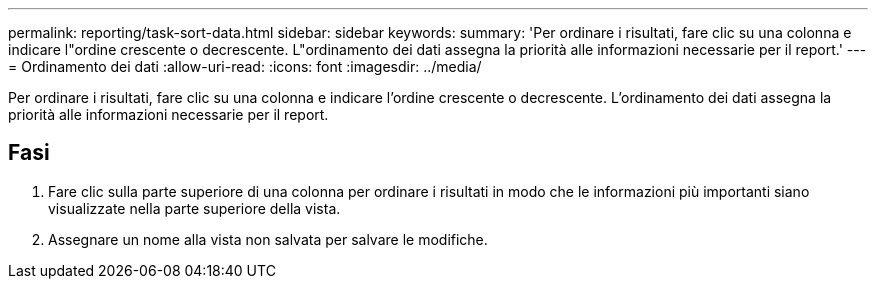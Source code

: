 ---
permalink: reporting/task-sort-data.html 
sidebar: sidebar 
keywords:  
summary: 'Per ordinare i risultati, fare clic su una colonna e indicare l"ordine crescente o decrescente. L"ordinamento dei dati assegna la priorità alle informazioni necessarie per il report.' 
---
= Ordinamento dei dati
:allow-uri-read: 
:icons: font
:imagesdir: ../media/


[role="lead"]
Per ordinare i risultati, fare clic su una colonna e indicare l'ordine crescente o decrescente. L'ordinamento dei dati assegna la priorità alle informazioni necessarie per il report.



== Fasi

. Fare clic sulla parte superiore di una colonna per ordinare i risultati in modo che le informazioni più importanti siano visualizzate nella parte superiore della vista.
. Assegnare un nome alla vista non salvata per salvare le modifiche.

